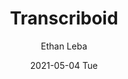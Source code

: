 #+TITLE:
#+TITLE:       Transcriboid
#+AUTHOR:      Ethan Leba
#+EMAIL:       ethanleba5@gmail.com
#+DATE:        2021-05-04 Tue
#+URI:         /projects/transcriboid
#+KEYWORDS:    React.js, Javascript, Python, Flask
#+TAGS:        React.js, Javascript, Python, Flask
#+LANGUAGE:    en
#+OPTIONS:     H:3 num:nil toc:nil \n:nil ::t |:t ^:nil -:nil f:t *:t <:t
#+DESCRIPTION: A musical ear trainer
